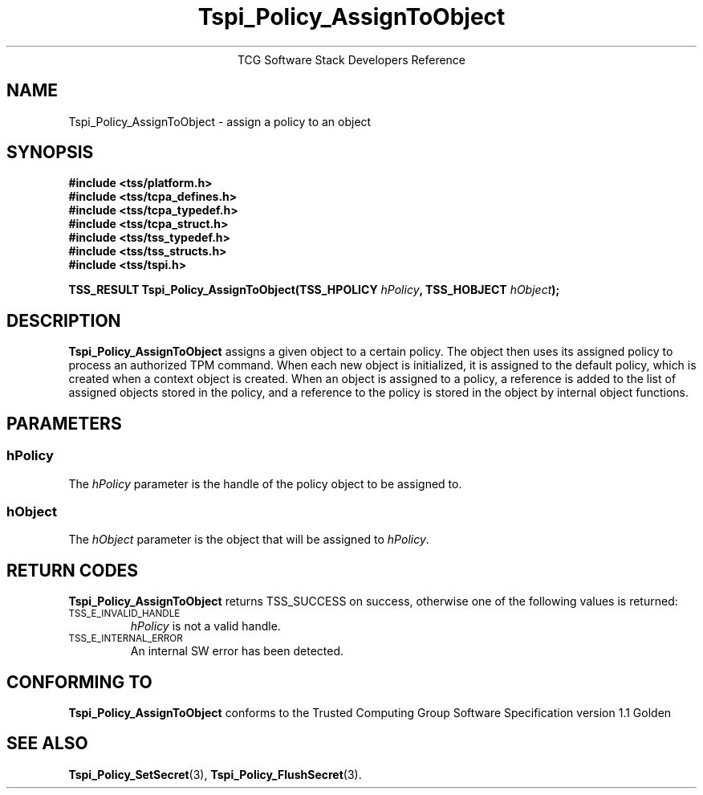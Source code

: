 .\" Copyright (C) 2004 International Business Machines Corporation
.\" Written by Megan Schneider based on the Trusted Computing Group Software Stack Specification Version 1.1 Golden
.\"
.de Sh \" Subsection
.br
.if t .Sp
.ne 5
.PP
\fB\\$1\fR
.PP
..
.de Sp \" Vertical space (when we can't use .PP)
.if t .sp .5v
.if n .sp
..
.de Ip \" List item
.br
.ie \\n(.$>=3 .ne \\$3
.el .ne 3
.IP "\\$1" \\$2
..
.TH "Tspi_Policy_AssignToObject" 3 "2004-05-25" "TSS 1.1"
.ce 1
TCG Software Stack Developers Reference
.SH NAME
Tspi_Policy_AssignToObject \- assign a policy to an object
.SH "SYNOPSIS"
.ad l
.hy 0
.nf
.B #include <tss/platform.h>
.B #include <tss/tcpa_defines.h>
.B #include <tss/tcpa_typedef.h>
.B #include <tss/tcpa_struct.h>
.B #include <tss/tss_typedef.h>
.B #include <tss/tss_structs.h>
.B #include <tss/tspi.h>
.sp
.BI "TSS_RESULT Tspi_Policy_AssignToObject(TSS_HPOLICY " hPolicy ", TSS_HOBJECT " hObject ");"
.fi
.sp
.ad
.hy

.SH "DESCRIPTION"
.PP
\fBTspi_Policy_AssignToObject\fR assigns a given object
to a certain policy. The object then uses its assigned policy to process
an authorized TPM command. When each new object is initialized, it is
assigned to the default policy, which is created when a context object
is created. When an object is assigned to a policy, a reference is added
to the list of assigned objects stored in the policy, and a reference
to the policy is stored in the object by internal object functions.

.SH "PARAMETERS"
.PP
.SS hPolicy
The \fIhPolicy\fR parameter is the handle of the policy object to be
assigned to.
.SS hObject
The \fIhObject\fR parameter is the object that will be assigned to
\fIhPolicy\fR.

.SH "RETURN CODES"
.PP
\fBTspi_Policy_AssignToObject\fR returns TSS_SUCCESS on success, otherwise
one of the following values is returned:
.TP
.SM TSS_E_INVALID_HANDLE
\fIhPolicy\fR is not a valid handle.

.TP
.SM TSS_E_INTERNAL_ERROR
An internal SW error has been detected.

.SH "CONFORMING TO"

.PP
\fBTspi_Policy_AssignToObject\fR conforms to the Trusted Computing Group
Software Specification version 1.1 Golden

.SH "SEE ALSO"

.PP
\fBTspi_Policy_SetSecret\fR(3), \fBTspi_Policy_FlushSecret\fR(3).

